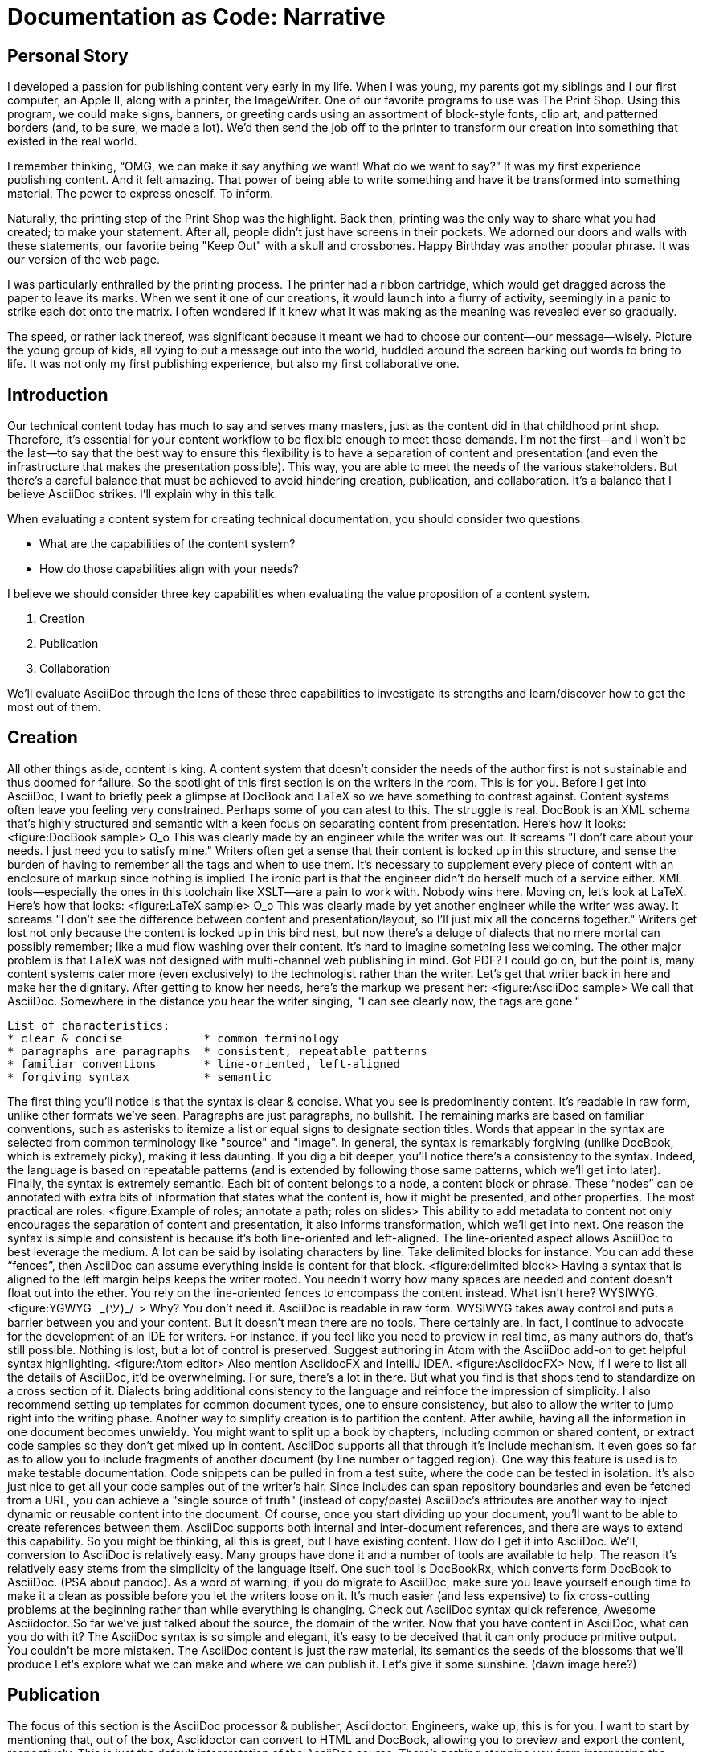 // .Points to add...
// - Protect the sanctity of writing
// - Separate writing workspaces
// - Important to see docs as an application (DocOps)?
// - Add source code to sample AsciiDoc/LaTeX/DocBook

// .Idea
// - use contrast on axis slide as unifying theme element

// .Keep in mind...
// - maintainable
// - reusable
// - approachable
// - collaboration
// - organized
= Documentation as Code: Narrative

== Personal Story

I developed a passion for publishing content very early in my life.
When I was young, my parents got my siblings and I our first computer, an Apple II, along with a printer, the ImageWriter.
One of our favorite programs to use was The Print Shop.
Using this program, we could make signs, banners, or greeting cards using an assortment of block-style fonts, clip art, and patterned borders (and, to be sure, we made a lot).
We'd then send the job off to the printer to transform our creation into something that existed in the real world.

I remember thinking, "`OMG, we can make it say anything we want! What do we want to say?`"
It was my first experience publishing content.
And it felt amazing.
That power of being able to write something and have it be transformed into something material.
The power to express oneself.
To inform.

Naturally, the printing step of the Print Shop was the highlight.
Back then, printing was the only way to share what you had created; to make your statement.
After all, people didn't just have screens in their pockets.
We adorned our doors and walls with these statements, our favorite being "Keep Out" with a skull and crossbones.
Happy Birthday was another popular phrase.
It was our version of the web page.

I was particularly enthralled by the printing process.
The printer had a ribbon cartridge, which would get dragged across the paper to leave its marks.
When we sent it one of our creations, it would launch into a flurry of activity, seemingly in a panic to strike each dot onto the matrix.
I often wondered if it knew what it was making as the meaning was revealed ever so gradually.

The speed, or rather lack thereof, was significant because it meant we had to choose our content--our message--wisely.
Picture the young group of kids, all vying to put a message out into the world, huddled around the screen barking out words to bring to life.
It was not only my first publishing experience, but also my first collaborative one.

== Introduction

Our technical content today has much to say and serves many masters, just as the content did in that childhood print shop.
//Content lives many lives and serves many masters.
Therefore, it's essential for your content workflow to be flexible enough to meet those demands.
I'm not the first--and I won't be the last--to say that the best way to ensure this flexibility is to have a separation of content and presentation (and even the infrastructure that makes the presentation possible).
This way, you are able to meet the needs of the various stakeholders.
But there's a careful balance that must be achieved to avoid hindering creation, publication, and collaboration.
It's a balance that I believe AsciiDoc strikes.
I'll explain why in this talk.

When evaluating a content system for creating technical documentation, you should consider two questions:

* What are the capabilities of the content system?
* How do those capabilities align with your needs?

I believe we should consider three key capabilities when evaluating the value proposition of a content system.

. Creation
. Publication
. Collaboration

We'll evaluate AsciiDoc through the lens of these three capabilities to investigate its strengths and learn/discover how to get the most out of them.
// visual concept: show magnifying glass overlay on list

== Creation

All other things aside, content is king.
A content system that doesn't consider the needs of the author first is not sustainable and thus doomed for failure.
So the spotlight of this first section is on the writers in the room.
This is for you.
Before I get into AsciiDoc, I want to briefly peek a glimpse at DocBook and LaTeX so we have something to contrast against. 
Content systems often leave you feeling very constrained.
Perhaps some of you can atest to this.
The struggle is real.
DocBook is an XML schema that's highly structured and semantic with a keen focus on separating content from presentation.
Here's how it looks:
<figure:DocBook sample>
O_o
This was clearly made by an engineer while the writer was out.
It screams "I don't care about your needs. I just need you to satisfy mine."
Writers often get a sense that their content is locked up in this structure, and sense the burden of having to remember all the tags and when to use them.
It's necessary to supplement every piece of content with an enclosure of markup since nothing is implied
The ironic part is that the engineer didn't do herself much of a service either.
XML tools--especially the ones in this toolchain like XSLT--are a pain to work with.
Nobody wins here.
Moving on, let's look at LaTeX.
Here's how that looks:
<figure:LaTeX sample>
O_o
This was clearly made by yet another engineer while the writer was away.
It screams "I don't see the difference between content and presentation/layout, so I'll just mix all the concerns together."
Writers get lost not only because the content is locked up in this bird nest, but now there's a deluge of dialects that no mere mortal can possibly remember; like a mud flow washing over their content.
It's hard to imagine something less welcoming.
The other major problem is that LaTeX was not designed with multi-channel web publishing in mind.
Got PDF?
I could go on, but the point is, many content systems cater more (even exclusively) to the technologist rather than the writer.
Let's get that writer back in here and make her the dignitary.
After getting to know her needs, here's the markup we present her:
<figure:AsciiDoc sample>
We call that AsciiDoc.
//Why is this good?
Somewhere in the distance you hear the writer singing, "I can see clearly now, the tags are gone."
....
List of characteristics:
* clear & concise            * common terminology
* paragraphs are paragraphs  * consistent, repeatable patterns
* familiar conventions       * line-oriented, left-aligned
* forgiving syntax           * semantic
....
The first thing you'll notice is that the syntax is clear & concise.
What you see is predominently content.
It's readable in raw form, unlike other formats we've seen.
Paragraphs are just paragraphs, no bullshit.
The remaining marks are based on familiar conventions, such as asterisks to itemize a list or equal signs to designate section titles.
Words that appear in the syntax are selected from common terminology like "source" and "image".
In general, the syntax is remarkably forgiving (unlike DocBook, which is extremely picky), making it less daunting.
If you dig a bit deeper, you'll notice there's a consistency to the syntax.
Indeed, the language is based on repeatable patterns (and is extended by following those same patterns, which we'll get into later).
Finally, the syntax is extremely semantic.
Each bit of content belongs to a node, a content block or phrase.
These "`nodes`" can be annotated with extra bits of information that states what the content is, how it might be presented, and other properties.
The most practical are roles.
<figure:Example of roles; annotate a path; roles on slides>
This ability to add metadata to content not only encourages the separation of content and presentation, it also informs transformation, which we'll get into next.
// QUESTION should point about line-oriented/left-align go right at beginning, before other characteristics?
One reason the syntax is simple and consistent is because it's both line-oriented and left-aligned.
The line-oriented aspect allows AsciiDoc to best leverage the medium.
A lot can be said by isolating characters by line.
Take delimited blocks for instance.
You can add these "`fences`", then AsciiDoc can assume everything inside is content for that block.
<figure:delimited block>
Having a syntax that is aligned to the left margin helps keeps the writer rooted.
You needn't worry how many spaces are needed and content doesn't float out into the ether.
You rely on the line-oriented fences to encompass the content instead.
What isn't here?
WYSIWYG.
<figure:YGWYG ¯\_(ツ)_/¯>
Why?
You don't need it.
AsciiDoc is readable in raw form.
WYSIWYG takes away control and puts a barrier between you and your content.
But it doesn't mean there are no tools.
There certainly are.
In fact, I continue to advocate for the development of an IDE for writers.
For instance, if you feel like you need to preview in real time, as many authors do, that's still possible.
Nothing is lost, but a lot of control is preserved.
Suggest authoring in Atom with the AsciiDoc add-on to get helpful syntax highlighting.
<figure:Atom editor>
Also mention AsciidocFX and IntelliJ IDEA.
<figure:AsciidocFX>
Now, if I were to list all the details of AsciiDoc, it'd be overwhelming.
For sure, there's a lot in there.
// QUESTION where is this section headed? what is the topic/focus?
But what you find is that shops tend to standardize on a cross section of it.
Dialects bring additional consistency to the language and reinfoce the impression of simplicity.
I also recommend setting up templates for common document types, one to ensure consistency, but also to allow the writer to jump right into the writing phase.
Another way to simplify creation is to partition the content.
After awhile, having all the information in one document becomes unwieldy.
You might want to split up a book by chapters, including common or shared content, or extract code samples so they don't get mixed up in content.
AsciiDoc supports all that through it's include mechanism.
It even goes so far as to allow you to include fragments of another document (by line number or tagged region).
One way this feature is used is to make testable documentation.
Code snippets can be pulled in from a test suite, where the code can be tested in isolation.
It's also just nice to get all your code samples out of the writer's hair.
Since includes can span repository boundaries and even be fetched from a URL, you can achieve a "single source of truth" (instead of copy/paste)
AsciiDoc's attributes are another way to inject dynamic or reusable content into the document.
Of course, once you start dividing up your document, you'll want to be able to create references between them.
AsciiDoc supports both internal and inter-document references, and there are ways to extend this capability.
So you might be thinking, all this is great, but I have existing content.
How do I get it into AsciiDoc.
We'll, conversion to AsciiDoc is relatively easy.
Many groups have done it and a number of tools are available to help.
The reason it's relatively easy stems from the simplicity of the language itself.
One such tool is DocBookRx, which converts form DocBook to AsciiDoc.
(PSA about pandoc).
// QUESTION move warning to end of talk?
As a word of warning, if you do migrate to AsciiDoc, make sure you leave yourself enough time to make it a clean as possible before you let the writers loose on it.
It's much easier (and less expensive) to fix cross-cutting problems at the beginning rather than while everything is changing.
Check out AsciiDoc syntax quick reference, Awesome Asciidoctor.
So far we've just talked about the source, the domain of the writer.
Now that you have content in AsciiDoc, what can you do with it?
The AsciiDoc syntax is so simple and elegant, it's easy to be deceived that it can only produce primitive output.
You couldn't be more mistaken.
// TODO Print Shop tie-in here
The AsciiDoc content is just the raw material, its semantics the seeds of the blossoms that we'll produce
//through transformation and publish everywhere.
Let's explore what we can make and where we can publish it.
Let's give it some sunshine. (dawn image here?)

== Publication

The focus of this section is the AsciiDoc processor & publisher, Asciidoctor.
Engineers, wake up, this is for you.
I want to start by mentioning that, out of the box, Asciidoctor can convert to HTML and DocBook, allowing you to preview and export the content, respectively.
This is just the default interpretation of the AsciiDoc source.
There's nothing stopping you from interpreting the source in a different way.
That's what separation of content and presentation affords you.
Every bit of output that gets generated can be customized in one way or another.
You should look at the AsciiDoc source as a source of record, not a textual representation of the output.
I'll cite a few examples to get you thinking about what is possible.
tabs, background image for slide, import PDF page, slide notes
What we're talking about here is transformation.
Transformation is the key to being able to publish to multiple channels in a variety of formats.
When Asciidoctor reads the file, it builds an AST, or abstract syntax tree.
That tree is passed to a converter, which than transforms it into the target format, such as HTML.
One way to extend Asciidoctor is to write a custom converter, or build on one that already exists.
The only limit to what output formats you can produce is what you're willing/able to create.
But even before the tree is sent to the converter, you have a chance to manipulate it or mine it for information.
In fact, you don't even need to output anything.
You can just use the AST to query the document for information in a contextual way (unlike grep, which is crude and blind to context)
This stuff literally makes me giddy.
You can even go one step further and tap into the parser itself.
Asciidoctor provides an extension API to allow you to add additional elements to the syntax, such as a custom block or macro.
<Example of syntax extension>
As you can see, you have a lot of control over how the AsciiDoc is interpretted.
Be careful not to fall into the trap of thinking that one input document produces one output document.
You could take one input document that represents a book and produce multiple pages of HTML.
You can also go the other way.
You could use the processor, or a toolchain that wraps it, that takes input from several sources and weaves them together.
Where we see this technique used is in API documentation tools like Spring REST Docs and swagger2markup, which generate AsciiDoc to document the API methods, then combine it with content written by the author and produces a document (or documents) to be published.
Part generated, part scribed.
<See https://www.youtube.com/watch?v=-HocWtMO3FY>
The toolchain plays the role of orchestrator, weaving together disparate content sources.
There truly are endless possibilities for your content once in this format and managed by this toolchain.
This transformation capability also keeps you from being tied down.
Just as you can generate formats for publishing, you can generate to another source format, even AsciiDoc.
If you store the source in a version control system, which we'll talk more about in the next section, the publication tool can even tap into the document history and inject content such as an audit log or make different versions of the document available.
This is another powerful way to keep your content DRY and free from doing tasks for information that can be implied.
//You could extend the abstraction even further and avoid coupling the path of the source file with the output path.
//Instead, give each document a business ID so you can move files around and still produce the same output structure.
Last but not least, publication should be fully managed by an automated build.
It doesn't end with Asciidoctor.
The build should not only handle converting the content and publishing it to the various channels, but should describe and manage the infrastructure as well.
Treat your docs just like you would any other application.
It should be possible to "push to publish" and the computer takes over from there.
These automated builds also aid with collaboration, which we'll get into next.
What you'll find is that AsciiDoc lends itself very well to collaboration because much of the tools we need are already in place.
While there's a bit more assembly required up front, what you'll likely find is that it blows any sort of proprietary, closed system out of the water.

== Collaboration

This section addresses both the writers and the engineers, and anyone else involved in the content effort.
No doubt what makes AsciiDoc ripe for collaboration above all else is that it is version-control friendly.
AsciiDoc doesn't have "`source control support,`" rather it just lends itself to being source controlled.
No binary blobs, just plain text.
And version-control systems love plain text.
You get history, source diffs, rich diffs, branching, merging, etc., all which can be managed with interfaces like GitHub and GitLab.
And this is a real force for contribution, as the JBoss BxMS and OpenShit teams have both observed:
> The OpenShift team, who had undertaken a similar effort, reported that after the migration from DocBook to AsciiDoc, the rate of both internal and external contributions skyrocketed—from several a year to several a week.
> Even without much announcement, mere days after the migration, we started seeing incoming Merge Requests in GitLab, where there were none before.
> It may be too soon to judge, but preliminary results hint that this indeed is an observable trend.
Nothing drives that more, invites participation more, than the "Edit on GitHub" link.
<figure:Edit on GitHub link>
It's impossible to overstate the significance of GitHub (and, increasingly, GitLab).
These interfaces have proven to be incredibly approachable and encourage contribution.
You can benefit from that phenomenon by moving your documentation there.
But the team does need to understand how the "Edit on GitHub" process actually works and know how to manage the git workflow.
I do strongly recommend investing in git training for your team.
Knowing how to use git correctly will save time and toes.
All this leads to a strong-held belief of ours.
Docs = Code
Why is that interesting?
Well, we have a long history in this industry of collaborating on code.
If we view docs as just another form of code, we can benefit from all of its processes, pratices, techniques, and tools.
One of the first tools that comes to mind is code review.
Countless CMS tools have tried to manufacture a content review workflow.
Well, we have one right here, (built on an accepted industry practice), supported by incredible code review tools like Gerrit, GitHub, GitLab, and so forth.
<Screenshot of GitHub rich diff>
Given that AsciiDoc is just plain text, like developers, writers can use their own tools in their own writing environment.
No need for special, proprietary, foreign, costly tools.
In fact, you really should avoid imposing tool/editor choices.
You can work in isolation, then just push to publish.
Why is this important?
"Happy people collaborate well" (or are more inclined to).
How do you coordinate efforts?
Use an issue tracker to manage bugs, improvements, and content initiatives.
You can then see content progress as it moves across the issue board.
<figure:issue board>
Mention the issue when submitting the pull request that resolves it.
Just like code.
This system is also advantageous to the manager.
It makes it easy for managers to moniter the workflow, such as to determine what changed or what work was done, simply by looking at the git history or activity charts on GitHub and GitLab.
<figure:git history>
Although AsciiDoc is naturally friendly to version-control systems, there are ways to organize the content that let you get even more out of it.
For instance, I highly recommend writing with a sentence-per-line style.
By doing so, you isolate changes to the line of content that they affect, much like changing a line of code.
If you use fixed-column hard-wrapping, the change at the beginning of a paragraph can have a cascading effect, possibly interfering with unrelated lines that someone else is modifying.
In general, you want to look for ways that allow you to work in different parts of a file without causing conflicts.
Isolate your changes.
Another way to avoid such conflicts is to use well-factored, modular content.
You want a consistent, intuitive, and discoverable structure.
Consider using the topic-based authoring method so the content can be stored separately from the files that aggregate it.
As mentioned before, import non-content such as code snippets from the original source file (possibly even in a separate repository) so that it can be managed independently and doesn't fall out of date.
// TODO mention git lfs
It's best to have a style guide: for syntax; for structure; for patterns; for voice.
Automate the human process.
This reduces the amount of thought, avoids errors, and drastically cuts down on expensive micro-migrations to fix mistakes.
Again, the document templates mentioned earlier benefit collaboration as well.
Validation tools are also important because they help ensure quality and consistency.
You can tap into the Asciidoctor process to perform validations in addition to the ones that come out of the box.
Don't fall into the trap of putting all your content in a single repository.
Instead, organize your repositories by software product or logical product group.
We can refer to this repository as a "`content container.`" (a contrast to a "`library layout`" where there's one directory per book)
You can then assume that all the content in a single repository is versioned together.
If different documents have different versioning schemes, or move at different rates, that's an indicator you should move them to separate repositories.
Also avoid creating monolithic documents.
In particular, beware of the Russian Doll Effect (contributing guide inside developer guide inside of README).
It's easy to create a script that brings them all back together.
The reason this partitioning is important is because it enables you to leverage branches properly.
Have a branch for each major release line.
Different major (and maybe even minor) versions of the document should be stored in separate branches.
Don't use different directories to store the versions, as I've seen some teams do.
You lose a lot of capabilities of the version control system by not using branches because the commands for those systems don't understand how to compare documents that way.
It's also much harder to search for content.
Take a look at AsciiBinder for an example of a build system that builds out versions of the documentation from the branches.
Regardless of what structure you choose, anyone should be able to build the output through a simple interface, without having to remember complex commands.
That's why it's important to have an automated build, which obviously benefits publication as discussed earlier.
TODO need a wrap-up/transition

(See https://www.youtube.com/watch?v=JvRd7MmAxPw&list=PLZAeFn6dfHpnN8fXXHwPtPY33aLGGhYLJ&index=20)

== Conclusion

In this talk, we evaluated AsciiDoc through the lens of three capabilities:

. Creation
. Publication
. Collaboration

In any content system, the writer must be the focus, first and foremost.
Otherwise, the system is destined for failure.
It's vital to protect the sanctity of writing.
But the engineer must be empowered as well to transform that content.
Content that's locked away cannot serve its function, cannot reach its users across channels.
Like the technology that it documents, technical writing benefits from many eyes and minds.
Anything inherently complex does.
So the system must be friendly to collaboration.
It's the key to getting contributions as well.
As we've seen, the Asciidoctor toolchain, from the AsciiDoc language to the Asciidoctor processor, extensions, converters, and tools, strikes this balance.
These capabilities happen to be the three pillars of the Asciidoctor project, so we expect the story to only get better.
Write in AsciiDoc, publish everywhere!
Thank you!
